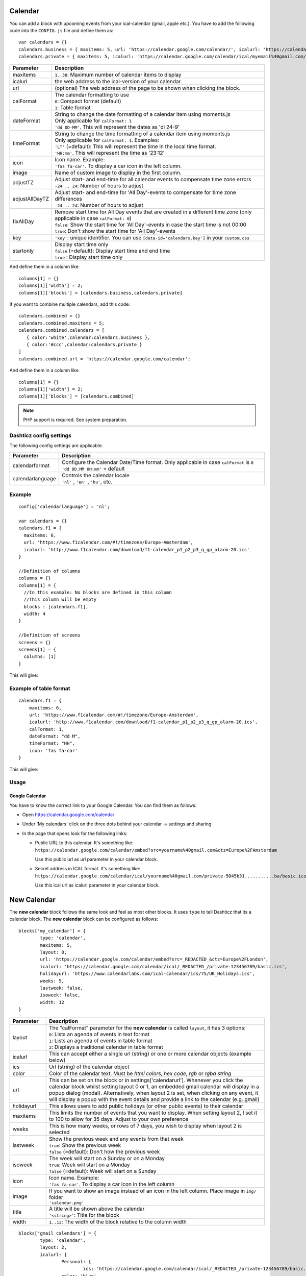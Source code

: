 .. _customcalendar :

Calendar 
########

You can add a block with upcoming events from your ical-calendar (gmail, apple etc.).
You have to add the following code into the ``CONFIG.js`` file and define them as::

    var calendars = {}
    calendars.business = { maxitems: 5, url: 'https://calendar.google.com/calendar/', icalurl: 'https://calendar.google.com/calendar/ical/email%40gmail.com/public/basic.ics' }
    calendars.private = { maxitems: 5, icalurl: 'https://calendar.google.com/calendar/ical/myemail%40gmail.com/private-xxxxxxxxxxx/basic.ics' }

.. list-table:: 
  :header-rows: 1
  :widths: 5, 30
  :class: tight-table
      
  * - Parameter
    - Description
  * - maxitems
    - ``1..30``: Maximum number of calendar items to display
  * - icalurl
    - the web address to the ical-version of your calendar.
  * - url
    - (optional) The web address of the page to be shown when clicking the block.
  * - calFormat
    - | The calendar formatting to use
      | ``0``: Compact format (default)
      | ``1``: Table format
  * - dateFormat
    - | String to change the date formatting of a calendar item using moments.js
      | Only applicable for ``calFormat: 1``
      | ``'dd DD-MM'``. This will represent the dates as 'di 24-9'
  * - timeFormat
    - | String to change the time formatting of a calendar item using moments.js
      | Only applicable for ``calFormat: 1``. Examples:
      | ``'LT'`` (=default): This will represent the time in the local time format.
      | ``'HH:mm'``. This will represent the time as '23:12'
  * - icon
    - | Icon name. Example:
      | ``'fas fa-car'``. To display a car icon in the left column.
  * - image
    - Name of custom image to display in the first column. 
  * - adjustTZ
    - | Adjust start- and end-time for all calendar events to compensate time zone errors
      | ``-24 .. 24``: Number of hours to adjust
  * - adjustAllDayTZ
    - | Adjust start- and end-time for 'All Day'-events to compensate for time zone differences
      | ``-24 .. 24``: Number of hours to adjust
  * - fixAllDay
    - | Remove start time for All Day events that are created in a different time zone (only applicable in case ``calFormat: 0``)
      | ``false``: Show the start time for 'All Day'-events in case the start time is not 00:00
      | ``true``: Don't show the start time for 'All Day'-events
  * - key
    - | ``'key'``: unique identifier. You can use ``[data-id='calendars.key']`` in your ``custom.css``
  * - startonly
    - | Display start time only
      | ``false`` (=default): Display start time and end time
      | ``true`` : Display start time only
  
And define them in a column like::

    columns[1] = {}
    columns[1]['width'] = 2;
    columns[1]['blocks'] = [calendars.business,calendars.private]

If you want to combine multiple calendars, add this code:: 

    calendars.combined = {}
    calendars.combined.maxitems = 5;
    calendars.combined.calendars = [
       { color:'white',calendar:calendars.business }, 
       { color:'#ccc',calendar:calendars.private }
    ]
    calendars.combined.url = 'https://calendar.google.com/calendar';

And define them in a column like::

    columns[1] = {}
    columns[1]['width'] = 2;
    columns[1]['blocks'] = [calendars.combined]
    
.. note :: PHP support is required. See system preparation.

Dashticz config settings
------------------------

The following config settings are applicable:

.. list-table:: 
  :header-rows: 1
  :widths: 5, 30
  :class: tight-table
      
  * - Parameter
    - Description
  * - calendarformat
    - | Configure the Calendar Date/Time format. Only applicable in case ``calFormat`` is ``0``
      | ``'dd DD.MM HH:mm'`` = default
  * - calendarlanguage
    - | Controls the calendar locale
      | ``'nl'`` , ``'en'`` , ``'hu'``, etc.

Example
-------

::

    config['calendarlanguage'] = 'nl';

    var calendars = {}
    calendars.f1 = { 
      maxitems: 6,
      url: 'https://www.f1calendar.com/#!/timezone/Europe-Amsterdam',
      icalurl: 'http://www.f1calendar.com/download/f1-calendar_p1_p2_p3_q_gp_alarm-20.ics'
    }

    //Definition of columns
    columns = {}
    columns[1] = { 
      //In this example: No blocks are defined in this column
      //This column will be empty
      blocks : [calendars.f1],
      width: 4
    }

    //Definition of screens
    screens = {}
    screens[1] = {
      columns: [1]
    }

This will give:

.. image :: calendar.jpg

.. _calTable :

Example of table format
-----------------------

::

    calendars.f1 = {
        maxitems: 6,
        url: 'https://www.f1calendar.com/#!/timezone/Europe-Amsterdam',
        icalurl: 'http://www.f1calendar.com/download/f1-calendar_p1_p2_p3_q_gp_alarm-20.ics',
        calFormat: 1,
        dateFormat: "dd M",
        timeFormat: "HH",
        icon: 'fas fa-car'
    }

This will give:

.. image :: img/calendar1.jpg

Usage
-----

Google Calendar
~~~~~~~~~~~~~~~

You have to know the correct link to your Google Calendar. You can find them as follows:

* Open https://calendar.google.com/calendar
* Under 'My calendars' click on the three dots behind your calendar -> settings and sharing

* In the page that opens look for the following links:
  
  * Public URL to this calendar. It's something like:
    ``https://calendar.google.com/calendar/embed?src=yourname%40gmail.com&ctz=Europe%2FAmsterdam``

    Use this public url as url parameter in your calendar block.

  * Secret address in ICAL format. It's something like:
    ``https://calendar.google.com/calendar/ical/yourname%40gmail.com/private-5045b31...........ba/basic.ics``

    Use this ical url as icalurl parameter in your calendar block.

.. _newcalendar:

New Calendar 
############

The **new calendar** block follows the same look and feel as most other blocks. It uses ``type`` to tell Dashticz that its a calendar block. The **new calendar** block can be configured as follows::

	blocks['my_calendar'] = {
		type: 'calendar',
		maxitems: 5, 
		layout: 0,
		url: 'https://calendar.google.com/calendar/embed?src=_REDACTED_&ctz=Europe%2FLondon',
		icalurl: 'https://calendar.google.com/calendar/ical/_REDACTED_/private-123456789/basic.ics',
		holidayurl: 'https://www.calendarlabs.com/ical-calendar/ics/75/UK_Holidays.ics',	
		weeks: 5,
		lastweek: false,	
		isoweek: false,
		width: 12
	}


.. list-table:: 
  :header-rows: 1
  :widths: 5, 30
  :class: tight-table
      
  * - Parameter
    - Description
  * - layout
    - | The "calFormat" parameter for the **new calendar** is called ``layout``, it has 3 options:
      | ``0``: Lists an agenda of events in text format
      | ``1``: Lists an agenda of events in table format
      | ``2``: Displays a traditional calendar in table format
  * - icalurl
    - This can accept either a single url (string) or one or more calendar objects (example below)
  * - ics
    - Url (string) of the calendar object
  * - color
    - Color of the calendar text. Must be *html colors, hex code, rgb* or *rgba string*
  * - url
    - This can be set on the block or in settings['calendarurl']. Whenever you click the calendar block whilst setting layout 0 or 1, an embedded gmail calendar will display in a popup dialog (modal). Alternatively, when layout 2 is set, when clicking on any event, it will display a popup with the event details and provide a link to the calendar (e.g. gmail)
  * - holidayurl
    - This allows users to add public holidays (or other public events) to their calendar
  * - maxitems
    - This limits the number of events that you want to display. When setting layout 2, I set it to 100 to allow for 35 days. Adjust to your own preference
  * - weeks
    - This is how many weeks, or rows of 7 days, you wish to display when layout 2 is selected
  * - lastweek
    - | Show the previous week and any events from that week
      | ``true``: Show the previous week
      | ``false`` (=default): Don't how the previous week
  * - isoweek
    - | The week will start on a Sunday or on a Monday
      | ``true``: Week will start on a Monday
      | ``false`` (=default): Week will start on a Sunday
  * - icon
    - | Icon name. Example:
      | ``'fas fa-car'``. To display a car icon in the left column
  * - image
    - | If you want to show an image instead of an icon in the left column. Place image in ``img/`` folder
      | ``'calendar.png'``
  * - title
    - | A title will be shown above the calendar
      | ``'<string>'``: Title for the block
  * - width
    - ``1..12``: The width of the block relative to the column width


::

	blocks['gmail_calendars'] = {
		type: 'calendar',
		layout: 2,
		icalurl: { 
			Personal: {
				ics: 'https://calendar.google.com/calendar/ical/_REDACTED_/private-123456789/basic.ics',
			color: 'blue'
			},
			Business: { 
				ics: 'https://calendar.google.com/calendar/ical/_REDACTED_/private-123456789/basic.ics',
				color: 'purple'
			}
		},
		holidayurl: 'https://www.calendarlabs.com/ical-calendar/ics/75/UK_Holidays.ics',	
		maxitems: 100, 
		weeks: 5,
		lastweek: true,	
		isoweek: false,
		width: 12
	} 


The layout set to 0 will display this:

.. image :: img/calendar0.png


The layout set to 1 will display this:

.. image :: img/calendar1.png


The layout set to 2 will display this:

.. image :: img/calendar2.png


When the user clicks on any events, it opens details about that event. If the event details is already HTML, it will render the HTML event body, including font, tags, anchors/links, etc. The contents of the popup is scrollable. Also included in the popup is a link to source calendar (bottom left), if one has been set in config.js. On the bottom right of the popup, the event location is displayed (if this exists). When clicked, it will take the user to the location on Google maps.

.. image :: img/calendar2_modal.png

